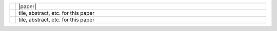 .. link:
.. description:
.. tags:
.. date: 2013/08/29 16:00:00
.. title: Publications
.. slug: papers

.. csv-table::
   :class: papertable
   :widths: 1, 99

   "|lorem|", "|paper|"
   "|lorem|", "tile, abstract, etc. for this paper"
   "|lorem|", "tile, abstract, etc. for this paper"

.. |lorem| image:: /images/lorem-ipsum-logo.png
   :height: 100px
   :align: middle

.. |paper| raw:: html

   <p>
      <papertitle>tile</papertitle><br>
      <authors><u>first author</u>, second author, et al.</authors>
      <meeting>The name of the journal, 2013</meeting>
      <summary>Lorem ipsum dolor sit amet, consectetur adipiscing elit.
   Donec tempus tortor sit amet luctus placerat. Phasellus eleifend sapien magna,
   eget porta nulla aliquet sit amet. Cum sociis natoque penatibus et magnis
   dis parturient montes, nascetur ridiculus mus. Quisque vitae consequat est.
   Duis aliquam massa tincidunt, semper metus a, laoreet mi. Aliquam quam dui,
   mattis et est eu, eleifend pulvinar augue. Praesent mattis porttitor sapien
   eu elementum. Nam condimentum pulvinar lacus. Quisque auctor rhoncus mi vel
   imperdiet. Maecenas adipiscing id urna vel pretium. Donec auctor ligula vel
   dapibus accumsan. Integer lobortis tincidunt faucibus. Aenean a ante quis
   velit iaculis egestas. Vestibulum et tellus eu ante congue venenatis non
   eu magna.</summary>
   <p class="links"><a href="http://cs.stanford.edu/people/teichman/papers/tase2013.pdf">pdf</a>, <a href="/papers/tase2013.bib">bib</a></p>
  </p>
